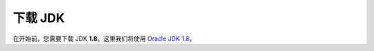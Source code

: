 下载 JDK
========
在开始前，您需要下载 JDK **1.8**\。这里我们将使用 `Oracle JDK 1.8 <https://www.oracle.com/java/technologies/javase-downloads.html>`_。